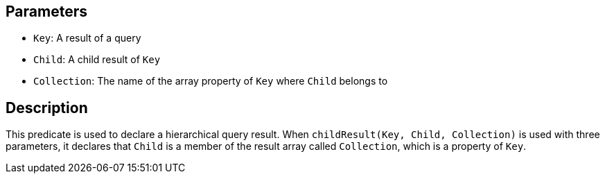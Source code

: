 == Parameters

* `Key`: A result of a query
* `Child`: A child result of `Key`
* `Collection`: The name of the array property of `Key` where `Child` belongs to

== Description

This predicate is used to declare a hierarchical query result. When `childResult(Key, Child, Collection)` is used with three parameters, it declares that `Child` is a member of the result array called `Collection`, which is a property of `Key`. 